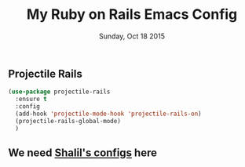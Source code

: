 #+TITLE: My Ruby on Rails Emacs Config
#+DATE: Sunday, Oct 18 2015
#+DESCRIPTION: Customised ruby on rails emacs config

** Projectile Rails
#+BEGIN_SRC emacs-lisp
  (use-package projectile-rails
    :ensure t
    :config
    (add-hook 'projectile-mode-hook 'projectile-rails-on)
    (projectile-rails-global-mode)
    )
#+END_SRC

** We need [[https://github.com/krazedkrish][Shalil's configs]] here
